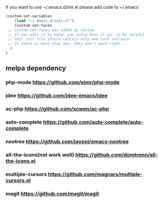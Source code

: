 if you want to use ~/.emacs.d/init.el please add code to ~/.emacs
#+BEGIN_SRC emacs-lisp
(custom-set-variables
    (load "~/.emacs.d/init.el") 
    (custom-set-faces
 ;; custom-set-faces was added by Custom.
 ;; If you edit it by hand, you could mess it up, so be careful.
 ;; Your init file should contain only one such instance.
 ;; If there is more than one, they won't work right.
  )
)
#+END_SRC
** melpa dependency
*** php-mode https://github.com/ejmr/php-mode
*** jdee https://github.com/jdee-emacs/jdee
*** ac-php https://github.com/xcwen/ac-php
*** auto-complete https://github.com/auto-complete/auto-complete
*** neotree https://github.com/jaypei/emacs-neotree
*** all-the-icons(not work well) https://github.com/domtronn/all-the-icons.el
*** multiple-cursors https://github.com/magnars/multiple-cursors.el
*** magit https://github.com/magit/magit

